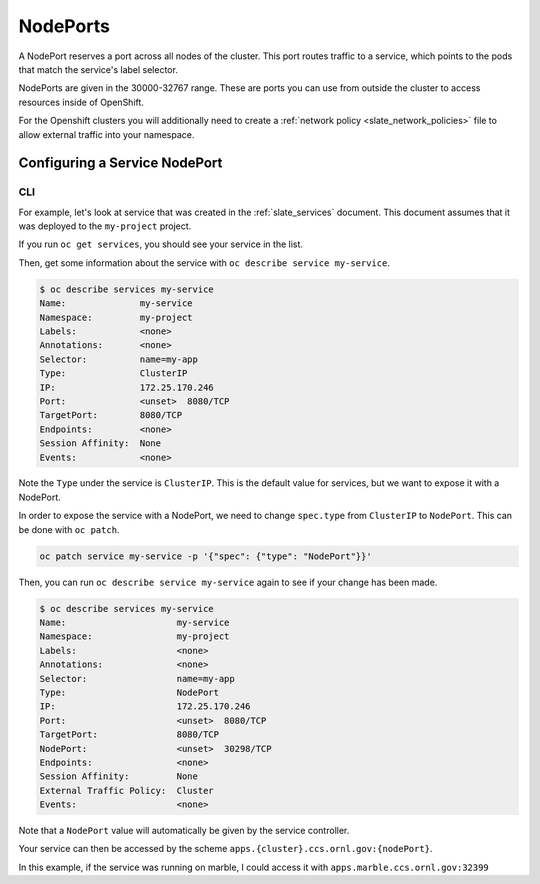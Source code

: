 .. _slate_nodeports:

*********
NodePorts
*********


A NodePort reserves a port across all nodes of the cluster. This port routes traffic to a service, which points to the pods that match the service's label selector.

NodePorts are given in the 30000-32767 range. These are ports you can use from outside the cluster to access resources inside of OpenShift.

For the Openshift clusters you will additionally need to create a :ref:`network policy <slate_network_policies>` file to allow external traffic into your namespace. 


Configuring a Service NodePort
------------------------------

CLI
^^^

For example, let's look at service that was created in the :ref:`slate_services` document. This document assumes that it was deployed to the ``my-project`` project.


If you run ``oc get services``\ , you should see your service in the list.


.. code-block:: text
   $ oc get services
   NAME                  TYPE        CLUSTER-IP       EXTERNAL-IP   PORT(S)     AGE
   my-service            ClusterIP   172.25.170.246   <none>        8080/TCP    8s


Then, get some information about the service with ``oc describe service my-service``.

.. code-block:: text

   $ oc describe services my-service
   Name:              my-service
   Namespace:         my-project
   Labels:            <none>
   Annotations:       <none>
   Selector:          name=my-app
   Type:              ClusterIP
   IP:                172.25.170.246
   Port:              <unset>  8080/TCP
   TargetPort:        8080/TCP
   Endpoints:         <none>
   Session Affinity:  None
   Events:            <none>

Note the ``Type`` under the service is ``ClusterIP``. This is the default value for services, but we want to expose it with a NodePort.

In order to expose the service with a NodePort, we need to change ``spec.type`` from ``ClusterIP`` to ``NodePort``. 
This can be done with ``oc patch``.

.. code-block:: text

   oc patch service my-service -p '{"spec": {"type": "NodePort"}}'

Then, you can run ``oc describe service my-service`` again to see if your change has been made.

.. code-block:: text

   $ oc describe services my-service
   Name:                     my-service
   Namespace:                my-project
   Labels:                   <none>
   Annotations:              <none>
   Selector:                 name=my-app
   Type:                     NodePort
   IP:                       172.25.170.246
   Port:                     <unset>  8080/TCP
   TargetPort:               8080/TCP
   NodePort:                 <unset>  30298/TCP
   Endpoints:                <none>
   Session Affinity:         None
   External Traffic Policy:  Cluster
   Events:                   <none>

Note that a ``NodePort`` value will automatically be given by the service controller.

Your service can then be accessed by the scheme ``apps.{cluster}.ccs.ornl.gov:{nodePort}``.

In this example, if the service was running on marble, I could access it with ``apps.marble.ccs.ornl.gov:32399``

